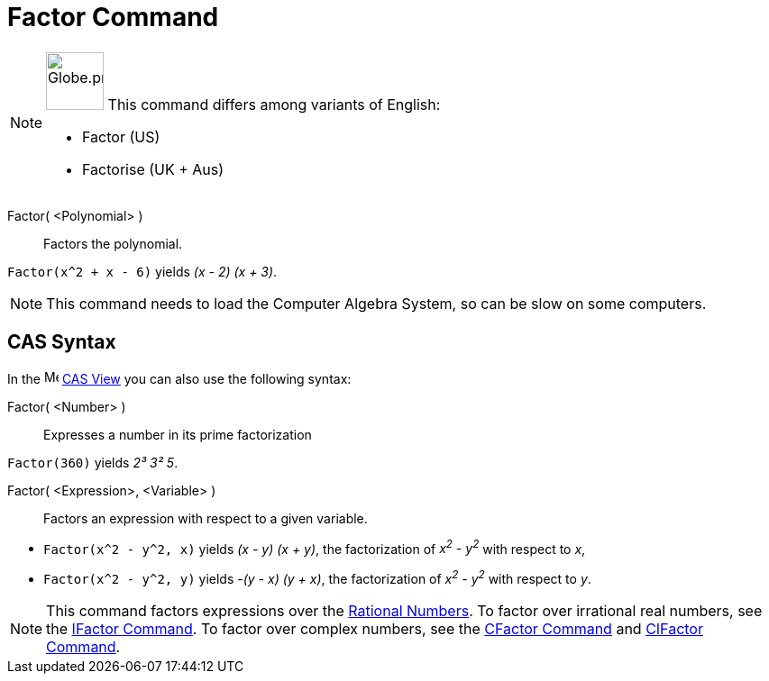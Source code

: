 = Factor Command
:page-en: commands/Factor
:page-aliases: commands/Factorise.adoc
ifdef::env-github[:imagesdir: /en/modules/ROOT/assets/images]

[NOTE]
====

image:64px-Globe.png[Globe.png,width=64,height=64,role=left] This command differs among variants of English:

* Factor (US)
* Factorise (UK + Aus)

====

Factor( <Polynomial> )::
  Factors the polynomial.

[EXAMPLE]
====

`++Factor(x^2 + x - 6)++` yields _(x - 2) (x + 3)_.

====

[NOTE]
====

This command needs to load the Computer Algebra System, so can be slow on some computers.

====

== CAS Syntax

In the image:16px-Menu_view_cas.svg.png[Menu view cas.svg,width=16,height=16] xref:/CAS_View.adoc[CAS View] you can also
use the following syntax:

Factor( <Number> )::
  Expresses a number in its prime factorization

[EXAMPLE]
====

`++Factor(360)++` yields _2³ 3² 5_.

====

Factor( <Expression>, <Variable> )::
  Factors an expression with respect to a given variable.

[EXAMPLE]
====

* `++Factor(x^2 - y^2, x)++` yields _(x - y) (x + y)_, the factorization of _x^2^ - y^2^_ with respect to _x_,
* `++Factor(x^2 - y^2, y)++` yields _-(y - x) (y + x)_, the factorization of _x^2^ - y^2^_ with respect to _y_.

====

[NOTE]
====

This command factors expressions over the https://en.wikipedia.org/wiki/Rational_number[Rational Numbers]. To factor over
irrational real numbers, see the xref:/commands/IFactor.adoc[IFactor Command]. To factor over complex numbers, see the
xref:/commands/CFactor.adoc[CFactor Command] and xref:/commands/CIFactor.adoc[CIFactor Command].

====

